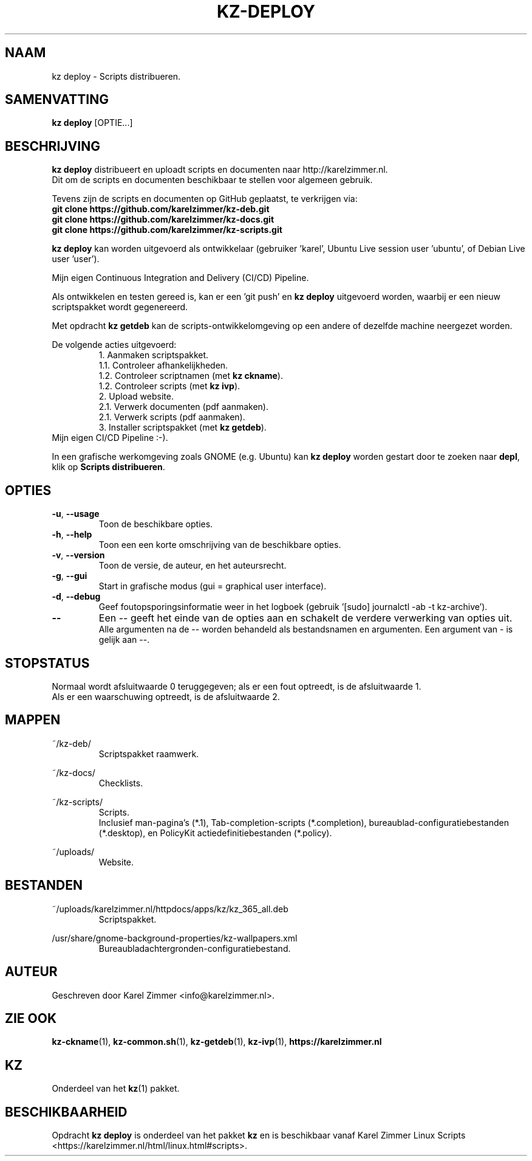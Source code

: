 .\"""""""""""""""""""""""""""""""""""""""""""""""""""""""""""""""""""""""""""""
.\" Man-pagina voor kz deploy.
.\"
.\" Geschreven door Karel Zimmer <info@karelzimmer.nl>.
.\"""""""""""""""""""""""""""""""""""""""""""""""""""""""""""""""""""""""""""""
.\" RELEASE_YEAR=2019
.\"
.\" VERSION_NUMBER=07.00.03
.\" VERSION_DATE=2021-09-08
.\"
.\"
.TH KZ-DEPLOY 1 "KZ Handleiding" "KZ-DEPLOY(1)" "KZ Handleiding"
.\"
.\"
.SH NAAM
kz deploy \- Scripts distribueren.
.\"
.\"
.SH SAMENVATTING
.B kz deploy
[OPTIE...]
.\"
.\"
.SH BESCHRIJVING
\fBkz deploy\fR distribueert en uploadt scripts en documenten naar
http://karelzimmer.nl.
.br
Dit om de scripts en documenten beschikbaar te stellen voor algemeen gebruik.
.sp
Tevens zijn de scripts en documenten op GitHub geplaatst, te verkrijgen via:
.br
\fBgit clone https://github.com/karelzimmer/kz-deb.git\fR
.br
\fBgit clone https://github.com/karelzimmer/kz-docs.git\fR
.br
\fBgit clone https://github.com/karelzimmer/kz-scripts.git\fR
.sp
\fBkz deploy\fR kan worden uitgevoerd als ontwikkelaar (gebruiker 'karel',\
 Ubuntu Live session user 'ubuntu', of Debian Live user 'user').
.sp
Mijn eigen Continuous Integration and Delivery (CI/CD) Pipeline.
.sp
Als ontwikkelen en testen gereed is, kan er een 'git push' en \fBkz deploy\fR
uitgevoerd worden, waarbij er een nieuw scriptspakket wordt gegenereerd.
.sp
Met opdracht \fBkz getdeb\fR kan de scripts-ontwikkelomgeving op een andere
of dezelfde machine neergezet worden.
.sp
De volgende acties uitgevoerd:
.RS
1. Aanmaken scriptspakket.
.br
   1.1. Controleer afhankelijkheden.
.br
   1.2. Controleer scriptnamen (met \fBkz ckname\fR).
.br
   1.2. Controleer scripts (met \fBkz ivp\fR).
.br
2. Upload website.
.br
   2.1. Verwerk documenten (pdf aanmaken).
.br
   2.1. Verwerk scripts (pdf aanmaken).
.br
3. Installer scriptspakket (met \fBkz getdeb\fR).
.RE
Mijn eigen CI/CD Pipeline :-).
.sp
In een grafische werkomgeving zoals GNOME (e.g. Ubuntu) kan \fBkz deploy\fR
worden gestart door te zoeken naar \fBdepl\fR, klik op
\fBScripts distribueren\fR.
.\"
.\"
.SH OPTIES
.TP
\fB-u\fR, \fB--usage\fR
Toon de beschikbare opties.
.TP
\fB-h\fR, \fB--help\fR
Toon een een korte omschrijving van de beschikbare opties.
.TP
\fB-v\fR, \fB--version\fR
Toon de versie, de auteur, en het auteursrecht.
.TP
\fB-g\fR, \fB--gui\fR
Start in grafische modus (gui = graphical user interface).
.TP
\fB-d\fR, \fB--debug\fR
Geef foutopsporingsinformatie weer in het logboek (gebruik '[sudo] journalctl
-ab -t kz-archive').
.TP
\fB--\fR
Een -- geeft het einde van de opties aan en schakelt de verdere verwerking van
opties uit.
.br
Alle argumenten na de -- worden behandeld als bestandsnamen en argumenten.
Een argument van - is gelijk aan --.
.\"
.\"
.SH STOPSTATUS
Normaal wordt afsluitwaarde 0 teruggegeven; als er een fout optreedt, is de
afsluitwaarde 1.
.br
Als er een waarschuwing optreedt, is de afsluitwaarde 2.
.\"
.\"
.SH MAPPEN
~/kz-deb/
.RS
Scriptspakket raamwerk.
.RE
.sp
~/kz-docs/
.RS
Checklists.
.RE
.sp
~/kz-scripts/
.RS
Scripts.
.br
Inclusief man-pagina's (*.1),
Tab-completion-scripts (*.completion),
bureaublad-configuratiebestanden (*.desktop), en
PolicyKit actiedefinitiebestanden (*.policy).
.RE
.sp
~/uploads/
.RS
Website.
.RE
.\"
.\"
.SH BESTANDEN
~/uploads/karelzimmer.nl/httpdocs/apps/kz/kz_365_all.deb
.RS
Scriptspakket.
.RE
.sp
/usr/share/gnome-background-properties/kz-wallpapers.xml
.RS
Bureaubladachtergronden-configuratiebestand.
.RE
.\"
.\"
.SH AUTEUR
Geschreven door Karel Zimmer <info@karelzimmer.nl>.
.\"
.\"
.SH ZIE OOK
\fBkz-ckname\fR(1),
\fBkz-common.sh\fR(1),
\fBkz-getdeb\fR(1),
\fBkz-ivp\fR(1),
\fBhttps://karelzimmer.nl\fR
.\"
.\"
.SH KZ
Onderdeel van het \fBkz\fR(1) pakket.
.\"
.\"
.SH BESCHIKBAARHEID
Opdracht \fBkz deploy\fR is onderdeel van het pakket \fBkz\fR en is
beschikbaar vanaf Karel Zimmer Linux Scripts
<https://karelzimmer.nl/html/linux.html#scripts>.
.sp
.\" EOF
